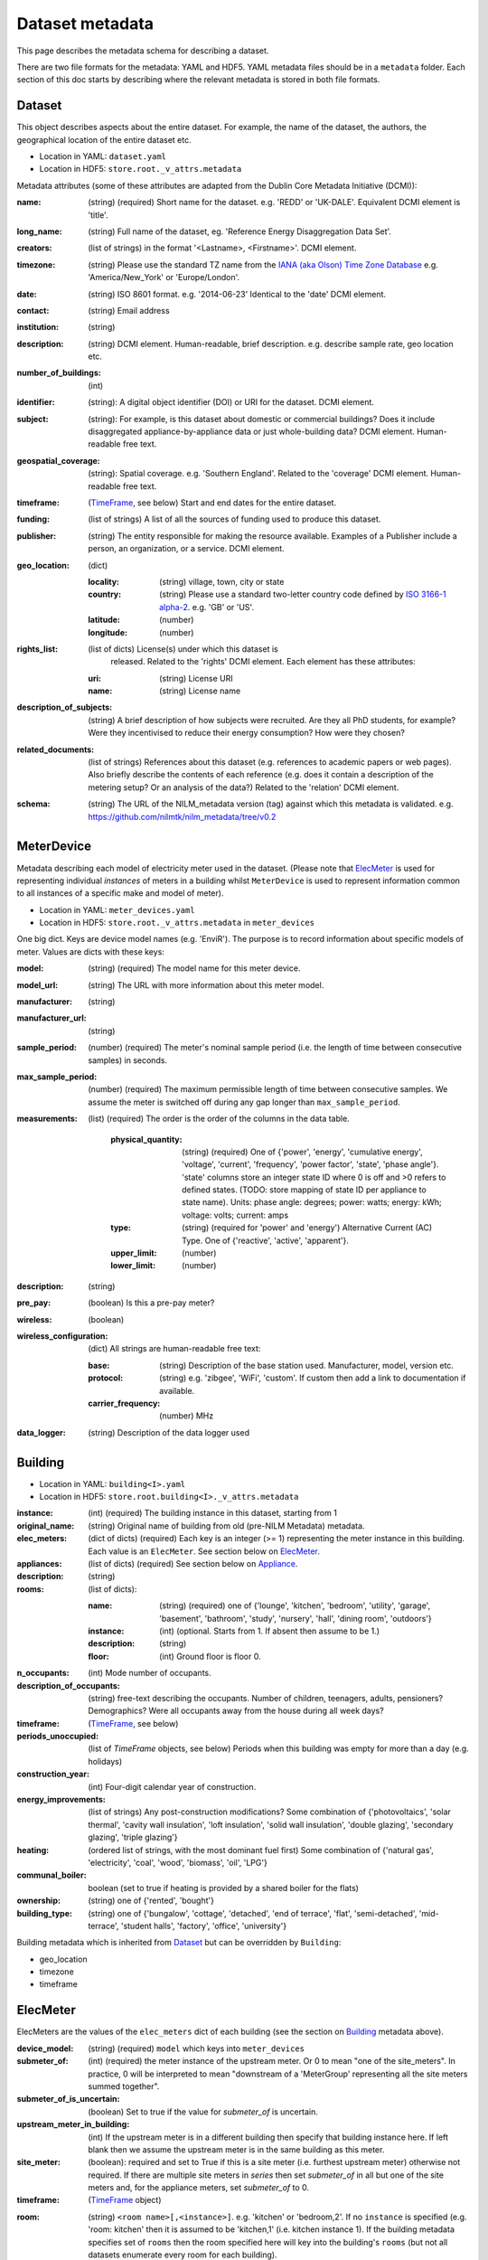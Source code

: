****************
Dataset metadata
****************

This page describes the metadata schema for describing a dataset.

There are two file formats for the metadata: YAML and HDF5.  
YAML metadata files should be in a ``metadata`` folder.
Each section of this doc starts by describing where the relevant
metadata is stored in both file formats.

.. _dataset-schema:

Dataset
-------

This object describes aspects about the entire dataset.  For example,
the name of the dataset, the authors, the geographical location of the
entire dataset etc.

* Location in YAML: ``dataset.yaml``
* Location in HDF5: ``store.root._v_attrs.metadata``

Metadata attributes (some of these attributes are adapted from the
Dublin Core Metadata Initiative (DCMI)):

:name: (string) (required) Short name for the dataset.  e.g. 'REDD' or
       'UK-DALE'.  Equivalent DCMI element is 'title'.
:long_name: (string) Full name of the dataset, eg. 'Reference Energy
            Disaggregation Data Set'.
:creators: (list of strings) in the format '<Lastname>,
           <Firstname>'. DCMI element.
:timezone: (string) Please use the standard TZ name from the `IANA
           (aka Olson) Time Zone Database
           <http://en.wikipedia.org/wiki/List_of_tz_database_time_zones>`_ 
           e.g. 'America/New_York' or 'Europe/London'.
:date: (string) ISO 8601 format. e.g. '2014-06-23' Identical to the
       'date' DCMI element.
:contact: (string) Email address
:institution: (string)
:description: (string) DCMI element.  Human-readable, brief
              description.  e.g. describe sample rate, geo location etc.
:number_of_buildings: (int)
:identifier: (string): A digital object identifier (DOI) or URI for
             the dataset.  DCMI element.
:subject: (string): For example, is this dataset about domestic or
          commercial buildings?  Does it include disaggregated
          appliance-by-appliance data or just whole-building data?
          DCMI element.  Human-readable free text.
:geospatial_coverage: (string): Spatial coverage.  e.g. 'Southern
                      England'. Related to the 'coverage' DCMI
                      element.  Human-readable free text.
:timeframe: (`TimeFrame`_, see below) Start and end dates for
                    the entire dataset.
:funding: (list of strings) A list of all the sources of funding used
          to produce this dataset.
:publisher: (string) The entity responsible for making the resource
            available. Examples of a Publisher include a person, an
            organization, or a service. DCMI element.
:geo_location: (dict)

   :locality: (string) village, town, city or state
   :country: (string) Please use a standard two-letter country code
             defined by `ISO 3166-1 alpha-2
             <http://en.wikipedia.org/wiki/ISO_3166-1_alpha-2>`_. e.g. 'GB' or 'US'.
   :latitude: (number)
   :longitude: (number)
:rights_list: (list of dicts) License(s) under which this dataset is
              released.  Related to the 'rights' DCMI element.  
              Each element has these attributes:

   :uri: (string) License URI
   :name: (string) License name
:description_of_subjects: (string) A brief description of how subjects
                          were recruited.  Are they all PhD students,
                          for example?  Were they incentivised to
                          reduce their energy consumption?  How were
                          they chosen?
:related_documents: (list of strings) References about this dataset
                    (e.g. references to academic papers or web pages).
                    Also briefly describe the contents of each
                    reference (e.g. does it contain a description of
                    the metering setup? Or an analysis of the data?)
                    Related to the 'relation' DCMI element.
:schema: (string) The URL of the NILM_metadata version (tag) against
         which this metadata is
         validated. e.g. https://github.com/nilmtk/nilm_metadata/tree/v0.2

.. _meter-device-schema:

MeterDevice
-----------

Metadata describing each model of electricity meter used in the
dataset.  (Please note that `ElecMeter`_ is used for representing
individual *instances* of meters in a building whilst ``MeterDevice`` is
used to represent information common to all instances of a specific
make and model of meter).

* Location in YAML: ``meter_devices.yaml``
* Location in HDF5: ``store.root._v_attrs.metadata`` in ``meter_devices``

One big dict.  Keys are device model names (e.g. 'EnviR').  The
purpose is to record information about specific models of meter.
Values are dicts with these keys:

:model: (string) (required) The model name for this meter device.
:model_url: (string) The URL with more information about this meter model.
:manufacturer: (string)
:manufacturer_url: (string)
:sample_period: (number) (required) The meter's nominal sample period
               (i.e. the length of time between consecutive
               samples) in seconds.
:max_sample_period: (number) (required) The maximum permissible length
                   of time between consecutive samples.  We assume the
                   meter is switched off during any gap longer than
                   ``max_sample_period``.
:measurements: (list) (required) The order is the order of the columns
  in the data table.

   :physical_quantity: (string) (required) One of {'power', 'energy',
                       'cumulative energy', 'voltage', 'current',
                       'frequency', 'power factor', 'state', 'phase angle'}.  
                       'state' columns store an integer
                       state ID where 0 is off and >0 refers to
                       defined states. (TODO: store mapping of state
                       ID per appliance to state name).  Units: phase angle:
                       degrees; power: watts; energy: kWh; voltage:
                       volts; current: amps
   :type: (string) (required for 'power' and 'energy') Alternative
           Current (AC) Type. One of {'reactive', 'active',
           'apparent'}.
   :upper_limit: (number)
   :lower_limit: (number)

:description: (string)
:pre_pay: (boolean) Is this a pre-pay meter?
:wireless: (boolean)

:wireless_configuration: (dict) All strings are human-readable free text:

   :base: (string) Description of the base station used. Manufacturer, model,
          version etc.
   :protocol: (string) e.g. 'zibgee', 'WiFi', 'custom'.  If
                    custom then add a link to documentation if
                    available.
   :carrier_frequency: (number) MHz
:data_logger: (string) Description of the data logger used

.. _building-schema:

Building
--------

* Location in YAML: ``building<I>.yaml``
* Location in HDF5: ``store.root.building<I>._v_attrs.metadata``

:instance: (int) (required) The building instance in this dataset, starting from 1
:original_name: (string) Original name of building from old (pre-NILM
                Metadata) metadata.
:elec_meters: (dict of dicts) (required) Each key is an integer
              (>= 1) representing the meter instance in this building.
              Each value is an ``ElecMeter``. See section below on
              `ElecMeter`_.
:appliances: (list of dicts) (required) See section below on `Appliance`_.
:description: (string)
:rooms: (list of dicts):

   :name: (string) (required) one of {'lounge', 'kitchen', 'bedroom', 'utility',
                           'garage', 'basement', 'bathroom', 'study',
                           'nursery', 'hall', 'dining room',
                           'outdoors'}
   :instance: (int) (optional.  Starts from 1.  If absent then assume to be 1.)
   :description: (string)
   :floor: (int) Ground floor is floor 0.
:n_occupants: (int) Mode number of occupants.
:description_of_occupants: (string) free-text describing the
                           occupants.  Number of children, teenagers,
                           adults, pensioners?  Demographics?  Were
                           all occupants away from the house during
                           all week days?
:timeframe: (`TimeFrame`_, see below)
:periods_unoccupied: (list of `TimeFrame` objects, see below) Periods when this
                     building was empty for more than a day
                     (e.g. holidays)
:construction_year: (int) Four-digit calendar year of construction.
:energy_improvements: (list of strings) Any post-construction
                      modifications?  Some combination of
                      {'photovoltaics', 'solar thermal', 'cavity wall
                      insulation', 'loft insulation', 'solid wall
                      insulation', 'double glazing', 'secondary
                      glazing', 'triple glazing'}
:heating: (ordered list of strings, with the most dominant fuel first)
          Some combination of {'natural gas', 'electricity', 'coal',
          'wood', 'biomass', 'oil', 'LPG'}
:communal_boiler: boolean (set to true if heating is provided by a
                  shared boiler for the flats)
:ownership: (string) one of {'rented', 'bought'}
:building_type: (string) one of {'bungalow', 'cottage', 'detached',
                'end of terrace', 'flat', 'semi-detached',
                'mid-terrace', 'student halls', 'factory', 'office',
                'university'}

Building metadata which is inherited from `Dataset`_ but can be
overridden by ``Building``:

* geo_location
* timezone
* timeframe

.. _elec-meter-schema:

ElecMeter
---------

ElecMeters are the values of the ``elec_meters`` dict of each building (see the
section on `Building`_ metadata above).

:device_model: (string) (required) ``model`` which keys into ``meter_devices``
:submeter_of: (int) (required) the meter instance of the upstream meter.  Or 0
              to mean "one of the site_meters".  In practice, 0 will
              be interpreted to mean "downstream of a 'MeterGroup' 
              representing all the site meters summed together".
:submeter_of_is_uncertain: (boolean) Set to true if the value for
                           `submeter_of` is uncertain.
:upstream_meter_in_building: (int) If the upstream meter is
                             in a different building then specify that
                             building instance here.  If left blank
                             then we assume the upstream meter is in
                             the same building as this meter.
:site_meter: (boolean): required and set to True if this is a site
             meter (i.e. furthest upstream meter) otherwise not
             required.  If there are multiple site meters in *series*
             then set `submeter_of` in all but one of the site meters
             and, for the appliance meters, set `submeter_of` to 0.
:timeframe: (`TimeFrame`_ object)

.. _ElecMeter-room:

:room: (string) ``<room name>[,<instance>]``.  e.g. 'kitchen' or
       'bedroom,2'.  If no ``instance`` is specified (e.g. 'room:
       kitchen' then it is assumed to be 'kitchen,1'
       (i.e. kitchen instance 1).  If the building metadata specifies set of
       ``rooms`` then the room specified here will key into the
       building's ``rooms`` (but not all datasets enumerate every room
       for each building).
:floor: (int) Not necessary if ``room`` is specified. Ground floor is 0. 

:data_location: (string) (required) Path relative to root directory of
     dataset. e.g. ``house1/channel_2.dat``. Reference tables and
     columns within a Hierarchical file
     e.g. ``data.h5?table=/building1/elec/meter1`` or, if this
     metadata is stored in the same HDF file as the sensor data itself
     then just use the key e.g. ``/building1/elec/meter1``.

:disabled: (bool): Set to true if NILMTK should ignore this channel.
           This is useful if, for example, this channel is a redundant 
           site_meter.

:preprocessing_applied: (dict): Each key is optional and is only
   present if that preprocessing function has been run.

   :clip: (dict)

      :lower_limit:
      :upper_limit:

:statistics: (list of dicts): Each dict describes statistics for
   one set of timeframes.  Each dict has:

   :timeframes: (list of `TimeFrame`_ objects) (required)  The timeframes
               over which these statistics were calculated.  If the
               stat(s) refer to the entire timeseries then enter the
               start and end of the timeseries as the only TimeFrame. 
   :good_sections: (list of `TimeFrame`_ objects)
   :contiguous_sections: (list of `TimeFrame`_ objects)
   :total_energy: (dict) kWh

      :active: (number)
      :reactive: (number)
      :apparent: (number)

   Note that some of these statistics are cached by 
   `NILMTK <http://nilmtk.github.io/>`_ at
   ``building<I>/elec/cache/meter<K>/<statistic_name>``. 
   For more details, see the docstring of 
   ``nilmtk.ElecMeter._get_stat_from_cache_or_compute()``.


.. _appliance-schema:

Appliance
---------

Each appliance dict has:

:type: (string) (required) appliance type (e.g. 'kettle'). Use NILM
       Metadata controlled vocabulary.  See
       `nilm_metadata/central_metadata/appliance_types/*.yaml <https://github.com/nilmtk/nilm_metadata/tree/master/central_metadata/appliance_types>`_.  Each ``*.yaml`` file in
       ``nilm_metadata/central_metadata/appliance_types`` is a large dictionary.  Each key
       in these dictionaries is a legal appliance ``type``.
:instance: (int starting from 1) (required) instance of this appliance within
           the building.
:meters: (list of ints) (required) meter instance(s) directly
        upstream of this appliance.  This is a list to handle the case
        where some appliances draw power from both 120 volt legs in a
        north American house.  Or 3-phase appliances.
:on_power_threshold: (number) watts
:minimum_off_duration: (number (seconds) in YAML; timedelta in HDF5)
:minimum_on_duration: (number (seconds) in YAML; timedelta in HDF5)
:dominant_appliance: (boolean) Is this appliance responsible for 
          most of the power demand on this meter?
:room: see `ElecMeter-room`_
:multiple: (boolean) True if there are more than one 
           of these appliances represented by this single
           ``appliance`` object.
           If there is exactly one appliance then do not specify
           ``multiple``.
:count: (int) If there are more than one of these appliances
        represented by this ``appliance`` object and if the exact
        number of appliances is known then specify that number here.
:control: (list of strings) Give a list of all control methods which
          apply.  For example, a video recorder would be both 'manual'
          and 'timer'.  The vocabulary is: {'timer', 'manual',
          'motion', 'sunlight', 'thermostat', 'always on'}
:efficiency_rating: (dict):

   :certification_name: (string) e.g. 'SEDBUK' or 'Energy Star 5.0'
   :rating: (string) e.g. 'A+'

:nominal_consumption: (dict):

   :on_power: (number) active power in watts when on.
   :standby_power: (number) active power in watts when in standby.
   :energy_per_year: (number) kWh per year
   :energy_per_cycle: (number) kWh per cycle

:components: (list of dicts): Components within this appliance. Each dict is an Appliance dict.
:model: (string)
:manufacturer: (string)
:brand: (string)
:original_name: (string)
:dates_active: (list of `TimeFrame`_ objects, see below) Can be used to specify
               a change in appliance over time (for example if one
               appliance is replaced with another).
:year_of_purchase: (int) Four-digit year.
:year_of_manufacture: (int) Four-digit year.
:subtype: (string)
:part_number: (string)
:gtin: (int) http://en.wikipedia.org/wiki/Global_Trade_Item_Number
:version: (string)

Additional properties are specified for some Appliance Types.  Please
look up objects in
:file:`nilm_metadata/central_metadata/appliances/*.yaml` for details.

When an Appliance object is used as a component for an ApplianceType,
then the Appliance object may have a ``distributions`` dict (see
``ApplianceType:distributions`` in :doc:`central_metadata`)
specified and may also use a property ``do_not_merge_categories:
true`` which prevents the system from merging categories from the
component into the container appliance.

.. _timeframe-schema:

TimeFrame
---------

Represent an arbitrary time frame.  If either start or end is absent
then assume it equals the start or the end of the dataset,
respectively.  Please use `ISO 8601 format
<http://en.wikipedia.org/wiki/ISO_8601>`_ for dates or date times
(e.g. 2014-03-17 or 2014-03-17T21:00:52+00:00)

:start: (string)
:end: (string)

